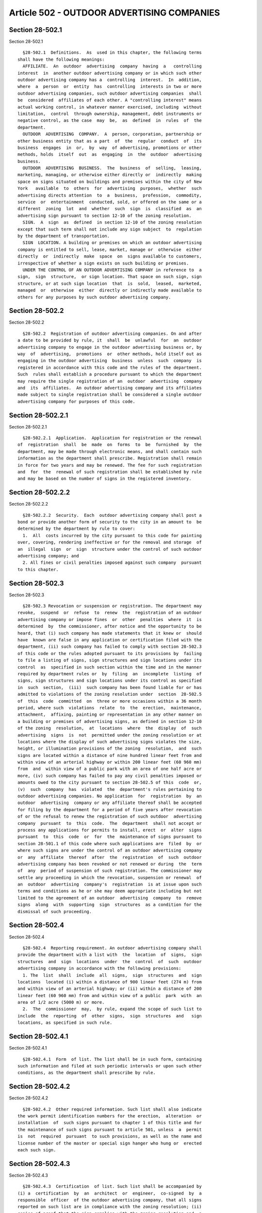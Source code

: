 Article 502 - OUTDOOR ADVERTISING COMPANIES
===========================================

Section 28-502.1
----------------

Section 28-502.1 ::    
        
     
        §28-502.1  Definitions.  As  used in this chapter, the following terms
      shall have the following meanings:
        AFFILIATE.  An  outdoor  advertising  company  having  a   controlling
      interest  in  another outdoor advertising company or in which such other
      outdoor advertising company has a  controlling  interest.  In  addition,
      where  a  person  or  entity  has  controlling  interests in two or more
      outdoor advertising companies, such outdoor advertising companies  shall
      be  considered  affiliates of each other. A "controlling interest" means
      actual working control, in whatever manner exercised, including  without
      limitation,  control  through ownership, management, debt instruments or
      negative control, as the case  may  be,  as  defined  in  rules  of  the
      department.
        OUTDOOR  ADVERTISING  COMPANY.  A  person, corporation, partnership or
      other business entity that as a part  of  the  regular  conduct  of  its
      business  engages  in  or,  by  way  of advertising, promotions or other
      methods, holds  itself  out  as  engaging  in  the  outdoor  advertising
      business.
        OUTDOOR  ADVERTISING  BUSINESS.  The  business  of  selling,  leasing,
      marketing, managing, or otherwise either directly or  indirectly  making
      space on signs situated on buildings and premises within the city of New
      York   available  to  others  for  advertising  purposes,  whether  such
      advertising directs attention  to  a  business,  profession,  commodity,
      service  or  entertainment  conducted, sold, or offered on the same or a
      different  zoning  lot  and  whether  such  sign  is  classified  as  an
      advertising sign pursuant to section 12-10 of the zoning resolution.
        SIGN.  A  sign  as  defined  in section 12-10 of the zoning resolution
      except that such term shall not include any sign subject  to  regulation
      by the department of transportation.
        SIGN  LOCATION. A building or premises on which an outdoor advertising
      company is entitled to sell, lease, market, manage or  otherwise  either
      directly  or  indirectly  make  space  on  signs available to customers,
      irrespective of whether a sign exists on such building or premises.
        UNDER THE CONTROL OF AN OUTDOOR ADVERTISING COMPANY in reference to  a
      sign,  sign  structure,  or sign location. That space on such sign, sign
      structure, or at such sign location  that  is  sold,  leased,  marketed,
      managed  or  otherwise  either  directly or indirectly made available to
      others for any purposes by such outdoor advertising company.
    
    
    
    
    
    
    

Section 28-502.2
----------------

Section 28-502.2 ::    
        
     
        §28-502.2  Registration of outdoor advertising companies. On and after
      a date to be provided by rule, it  shall  be  unlawful  for  an  outdoor
      advertising company to engage in the outdoor advertising business or, by
      way  of  advertising,  promotions  or  other methods, hold itself out as
      engaging in the outdoor advertising  business  unless  such  company  is
      registered in accordance with this code and the rules of the department.
      Such  rules shall establish a procedure pursuant to which the department
      may require the single registration of an  outdoor  advertising  company
      and  its  affiliates.  An outdoor advertising company and its affiliates
      made subject to single registration shall be considered a single outdoor
      advertising company for purposes of this code.
    
    
    
    
    
    
    

Section 28-502.2.1
------------------

Section 28-502.2.1 ::    
        
     
        §28-502.2.1  Application.  Application for registration or the renewal
      of  registration  shall  be  made  on  forms  to  be  furnished  by  the
      department, may be made through electronic means, and shall contain such
      information as the department shall prescribe. Registration shall remain
      in force for two years and may be renewed. The fee for such registration
      and  for  the  renewal of such registration shall be established by rule
      and may be based on the number of signs in the registered inventory.
    
    
    
    
    
    
    

Section 28-502.2.2
------------------

Section 28-502.2.2 ::    
        
     
        §28-502.2.2  Security.  Each  outdoor advertising company shall post a
      bond or provide another form of security to the city in an amount to  be
      determined by the department by rule to cover:
        1.  All  costs incurred by the city pursuant to this code for painting
      over, covering, rendering ineffective or for the removal and storage  of
      an  illegal  sign  or  sign  structure under the control of such outdoor
      advertising company; and
        2. All fines or civil penalties imposed against such company  pursuant
      to this chapter.
    
    
    
    
    
    
    

Section 28-502.3
----------------

Section 28-502.3 ::    
        
     
        §28-502.3 Revocation or suspension or registration. The department may
      revoke,  suspend  or  refuse  to  renew  the  registration of an outdoor
      advertising company or impose fines  or  other  penalties  where  it  is
      determined  by  the commissioner, after notice and the opportunity to be
      heard, that (i) such company has made statements that it knew or  should
      have  known are false in any application or certification filed with the
      department, (ii) such company has failed to comply with section 28-502.3
      of this code or the rules adopted pursuant to its provisions by  failing
      to file a listing of signs, sign structures and sign locations under its
      control  as  specified in such section within the time and in the manner
      required by department rules or  by  filing  an  incomplete  listing  of
      signs, sign structures and sign locations under its control as specified
      in  such  section,  (iii)  such company has been found liable for or has
      admitted to violations of the zoning resolution under  section  28-502.5
      of  this  code  committed  on  three or more occasions within a 36 month
      period, where such  violations  relate  to  the  erection,  maintenance,
      attachment,  affixing, painting or representation in any other manner on
      a building or premises of advertising signs, as defined in section 12-10
      of the zoning  resolution,  at  locations  where  the  display  of  such
      advertising  signs  is  not  permitted under the zoning resolution or at
      locations where the display of such advertising signs violates the size,
      height, or illumination provisions of the zoning  resolution,  and  such
      signs are located within a distance of nine hundred linear feet from and
      within view of an arterial highway or within 200 linear feet (60 960 mm)
      from  and  within view of a public park with an area of one half acre or
      more, (iv) such company has failed to pay any civil penalties imposed or
      amounts owed to the city pursuant to section 28-502.5 of this  code  or,
      (v)  such  company  has  violated  the  department's rules pertaining to
      outdoor advertising companies. No application  for  registration  by  an
      outdoor  advertising  company or any affiliate thereof shall be accepted
      for filing by the department for a period of five years after revocation
      of or the refusal to renew the registration of such outdoor  advertising
      company  pursuant  to  this  code.  The  department  shall not accept or
      process any applications for permits to install, erect  or  alter  signs
      pursuant  to  this  code  or  for  the  maintenance of signs pursuant to
      section 28-501.1 of this code where such applications are  filed  by  or
      where such signs are under the control of an outdoor advertising company
      or  any  affiliate  thereof  after  the  registration  of  such  outdoor
      advertising company has been revoked or not renewed or during  the  term
      of  any  period of suspension of such registration. The commissioner may
      settle any proceeding in which the revocation, suspension or renewal  of
      an  outdoor  advertising  company's  registration  is at issue upon such
      terms and conditions as he or she may deem appropriate including but not
      limited to the agreement of an outdoor  advertising  company  to  remove
      signs  along  with  supporting  sign  structures  as a condition for the
      dismissal of such proceeding.
    
    
    
    
    
    
    

Section 28-502.4
----------------

Section 28-502.4 ::    
        
     
        §28-502.4  Reporting requirement. An outdoor advertising company shall
      provide the department with a list with  the  location  of  signs,  sign
      structures  and  sign  locations  under  the  control  of  such  outdoor
      advertising company in accordance with the following provisions:
        1. The  list  shall  include  all  signs,  sign  structures  and  sign
      locations  located (i) within a distance of 900 linear feet (274 m) from
      and within view of an arterial highway; or (ii) within a distance of 200
      linear feet (60 960 mm) from and within view of a public  park  with  an
      area of 1/2 acre (5000 m) or more.
        2.  The  commissioner  may,  by rule, expand the scope of such list to
      include  the  reporting  of  other  signs,  sign  structures  and   sign
      locations, as specified in such rule.
    
    
    
    
    
    
    

Section 28-502.4.1
------------------

Section 28-502.4.1 ::    
        
     
        §28-502.4.1  Form  of list. The list shall be in such form, containing
      such information and filed at such periodic intervals or upon such other
      conditions, as the department shall prescribe by rule.
    
    
    
    
    
    
    

Section 28-502.4.2
------------------

Section 28-502.4.2 ::    
        
     
        §28-502.4.2  Other required information. Such list shall also indicate
      the work permit identification numbers for the erection,  alteration  or
      installation  of  such signs pursuant to chapter 1 of this title and for
      the maintenance of such signs pursuant to article 501, unless  a  permit
      is  not  required  pursuant  to such provisions, as well as the name and
      license number of the master or special sign hanger who hung or  erected
      each such sign.
    
    
    
    
    
    
    

Section 28-502.4.3
------------------

Section 28-502.4.3 ::    
        
     
        §28-502.4.3  Certification  of list. Such list shall be accompanied by
      (i) a  certification  by  an  architect  or  engineer,  co-signed  by  a
      responsible  officer  of the outdoor advertising company, that all signs
      reported on such list are in compliance with the zoning resolution; (ii)
      copies of proof that the sign complies with the zoning resolution and  a
      certification  by  the  sign's owner that to the best of the certifier's
      knowledge and belief the information provided is accurate,  or  (iii)  a
      written  opinion  by  the department, stating that the sign to which the
      opinion refers complies with the zoning resolution. Notwithstanding  any
      inconsistent  provision  of  this  code,  where,  in accordance with the
      department's rules, the department renders an opinion, determination  or
      decision  relating  to  whether a sign is nonconforming or whether it is
      located in proximity to an arterial highway as  defined  by  the  zoning
      resolution,  such  decision, determination or opinion will be appealable
      to the board of standards and appeals in accordance with applicable law.
      If a timely appeal to such board is  taken,  the  department  shall  not
      issue  a  notice  of  violation  with  respect  to  such  sign pending a
      determination of such appeal by such board.
    
    
    
    
    
    
    

Section 28-502.4.4
------------------

Section 28-502.4.4 ::    
        
     
        §28-502.4.4  Public  access  to  list. The commissioner shall make all
      listings filed pursuant to this article accessible to the public.
    
    
    
    
    
    
    

Section 28-502.5
----------------

Section 28-502.5 ::    
        
     
        §28-502.5   Display   of  name  and  registration  number  of  outdoor
      advertising company. On and after a date to be prescribed by  rule,  the
      commissioner   shall  require  that  each  outdoor  advertising  company
      display, in a manner to be provided by rule,  on  each  sign  under  its
      control or on the building or premises where each sign under its control
      is located or both, (i) the name and registration number of such company
      and,   (ii)   unless   a   permit  is  not  required,  the  work  permit
      identification number for the installation, alteration  or  erection  of
      the  sign pursuant to chapter 1 of this code and, if applicable, for the
      maintenance of the sign pursuant to article 501.
    
    
    
    
    
    
    

Section 28-502.6
----------------

Section 28-502.6 ::    
        
     
        §28-502.6  Criminal and civil penalties. Outdoor advertising companies
      that violate the zoning resolution, this code, the 1968 building code or
      rules of the department shall be subject to criminal and civil penalties
      in accordance with this article.
    
    
    
    
    
    
    

Section 28-502.6.1
------------------

Section 28-502.6.1 ::    
        
     
        §28-502.6.1  General.  Notwithstanding  any other provision of law, an
      outdoor advertising company shall be  liable  for  a  civil  penalty  in
      accordance  with  this  article  if  a  sign  under its control has been
      erected, maintained, attached, affixed, painted  on,  or  in  any  other
      manner  represented  on  a  building  or  premises  in  violation of any
      provision of the zoning resolution, this code, the 1968 building code or
      rules adopted pursuant thereto relating to signs.
    
    
    
    
    
    
    

Section 28-502.6.2
------------------

Section 28-502.6.2 ::    
        
     
        §28-502.6.2  Unlawful for outdoor advertising company to sell space on
      illegal sign. It shall be unlawful for an outdoor advertising company to
      sell, lease, market, manage or otherwise make available  to  others  for
      advertising  purposes space on a sign that has been erected, maintained,
      attached, affixed, painted on or in any other manner  represented  on  a
      building  or  premises  in  violation  of  any  provision  of the zoning
      resolution, this code, the 1968 building code or rules adopted  pursuant
      thereto or to enter into any agreement for such purpose.
    
    
    
    
    
    
    

Section 28-502.6.3
------------------

Section 28-502.6.3 ::    
        
     
        §28-502.6.3   Unlawful   to  transfer  sign  to  unregistered  outdoor
      advertising company. On and after a date to  be  provided  by  rule,  it
      shall  be  unlawful  for  an  outdoor  advertising  company  to  sell or
      otherwise transfer control of a sign or sign location or of any right of
      such company to sell, lease, market, manage or otherwise make space on a
      sign or at a sign location available to others for advertising  purposes
      to  an  outdoor advertising company that is not registered in accordance
      with this article and the rules of the department.
    
    
    
    
    
    
    

Section 28-502.6.4
------------------

Section 28-502.6.4 ::    
        
     
        §28-502.6.4   Civil  penalty.  An  outdoor  advertising  company  that
      violates any of the provisions of this article shall  be  subject  to  a
      civil  penalty of, for a first violation, not more than fifteen thousand
      dollars and, for  a  second  or  subsequent  violation,  not  more  than
      twenty-five thousand dollars. Each day's continuance shall be a separate
      and distinct violation.
    
    
    
    
    
    
    

Section 28-502.6.5
------------------

Section 28-502.6.5 ::    
        
     
        §28-502.6.5   Criminal   penalty.   Notwithstanding  any  inconsistent
      provision of law, an outdoor advertising company shall, upon being found
      guilty, be subject to fines or imprisonment or  both  pursuant  to  this
      code if a sign under its control has been erected, maintained, attached,
      affixed, painted on, or in any other manner represented on a building or
      premises  in  violation  of any provision of the zoning resolution, this
      code, the 1968 building code or rules adopted pursuant thereto  relating
      to signs.
    
    
    
    
    
    
    

Section 28-502.6.6
------------------

Section 28-502.6.6 ::    
        
     
        §28-502.6.6  Activity  by unregistered company. On and after a date to
      be provided by rule, an outdoor advertising company that engages in  the
      outdoor  advertising  business or, by way of advertisement, promotion or
      other methods holds itself out as engaging in  the  outdoor  advertising
      business  without  registering  with  the  department  pursuant  to this
      chapter, or, after such registration has been  revoked  or  not  renewed
      pursuant to this code continues to engage in such business beyond a date
      specified  by  the commissioner in his or her determination to revoke or
      not renew, shall be guilty of a misdemeanor subject to  a  fine  not  to
      exceed  five  thousand dollars or a sentence of imprisonment of not more
      than one year or both such fine and imprisonment for  each  offense.  In
      the  case  of  a  continuing violation each day's continuance shall be a
      separate and distinct violation. Such company shall also be liable for a
      civil penalty of, for a first violation, not more than fifteen  thousand
      dollars  and,  for  a  second  or  subsequent  violation,  not more than
      twenty-five thousand dollars. Each day's continuance shall be a separate
      and distinct violation.
    
    
    
    
    
    
    

Section 28-502.6.7
------------------

Section 28-502.6.7 ::    
        
     
        §28-502.6.7  Venue.  Civil  penalties may be recovered in an action in
      any court of appropriate jurisdiction or  in  a  proceeding  before  the
      environmental  control  board. Such board shall have the power to impose
      the civil penalties provided for in this  article.  Notwithstanding  the
      provisions  of section six hundred sixty-six of the charter, a notice of
      violation issued by the department pursuant to this article shall not be
      subject to review by the board of standards and appeals.
    
    
    
    
    
    
    

Section 28-502.7
----------------

Section 28-502.7 ::    
        
     
        §28-502.7  Signs  under  control  of  unregistered outdoor advertising
      company are public nuisance. On and after a date to be provided by rule,
      it shall be unlawful to erect, maintain, attach, affix, paint on, or  in
      any  other  manner  represent on a building or premises any sign that is
      under the control of an unregistered  outdoor  advertising  company.  In
      addition  to  or  as  an  alternative to any other remedies or penalties
      provided under any other provision of law, the commissioner may commence
      a proceeding for the removal of such sign or its sign structure or  both
      in  accordance  with  the  procedures  set  forth  in  this code for the
      abatement of a nuisance and any such sign  and  its  sign  structure  is
      hereby  declared  to  be  a public nuisance pursuant thereto. All of the
      provisions of article 503 of this chapter shall apply to the removal  of
      a  sign pursuant to this article except that a sign under the control of
      an unregistered outdoor advertising company may be  removed  whether  or
      not  it is in compliance with the zoning resolution, this code, the 1968
      building code or rules adopted pursuant  thereto,  and  irrespective  of
      whether it has a surface area greater than 200 square feet (19 m{2}).
    
    
    
    
    
    
    

Section 28-502.8
----------------

Section 28-502.8 ::    
        
     
        §28-502.8  Franchise  or  concession disqualification. Notwithstanding
      any other provision of law  to  the  contrary,  an  outdoor  advertising
      company,  or  any  affiliate  thereof,  that  has been found guilty of a
      misdemeanor or liable for a civil penalty pursuant to  this  article  or
      whose  registration  has been revoked shall be considered ineligible for
      the award of any city franchise or concession, and shall  be  prohibited
      from   administering  any  advertising  program  on  behalf  of  a  city
      franchisee or concessionaire, for  a  period  of  five  years  following
      judgment or decision.
    
    
    
    
    
    
    

Section 28-502.9
----------------

Section 28-502.9 ::    
        
     
        §28-502.9  Investigations.  The  department may investigate any matter
      within the jurisdiction conferred by this chapter and  shall  have  full
      power to compel the attendance, examine and take testimony under oath of
      such persons as it may deem necessary in relation to such investigation,
      and  to  require  the  production  of  books, accounts, papers and other
      evidence relevant to such investigation. The department of investigation
      may, at the request of the commissioner, assist the  department  in  any
      investigation conducted pursuant to this article.
    
    
    
    
    
    
    

